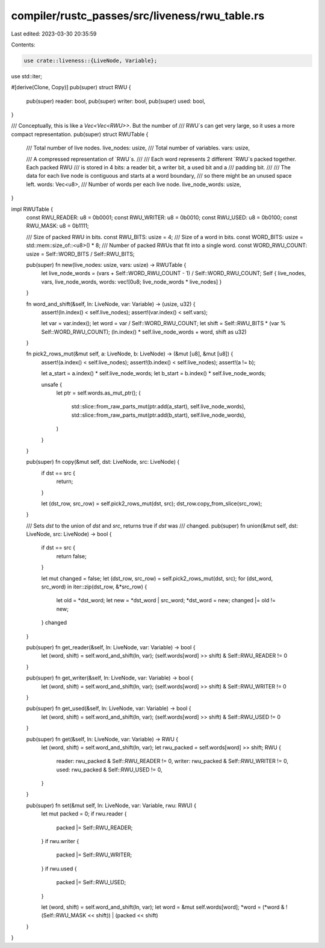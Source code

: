 compiler/rustc_passes/src/liveness/rwu_table.rs
===============================================

Last edited: 2023-03-30 20:35:59

Contents:

.. code-block:: rs

    use crate::liveness::{LiveNode, Variable};
use std::iter;

#[derive(Clone, Copy)]
pub(super) struct RWU {
    pub(super) reader: bool,
    pub(super) writer: bool,
    pub(super) used: bool,
}

/// Conceptually, this is like a `Vec<Vec<RWU>>`. But the number of
/// RWU`s can get very large, so it uses a more compact representation.
pub(super) struct RWUTable {
    /// Total number of live nodes.
    live_nodes: usize,
    /// Total number of variables.
    vars: usize,

    /// A compressed representation of `RWU`s.
    ///
    /// Each word represents 2 different `RWU`s packed together. Each packed RWU
    /// is stored in 4 bits: a reader bit, a writer bit, a used bit and a
    /// padding bit.
    ///
    /// The data for each live node is contiguous and starts at a word boundary,
    /// so there might be an unused space left.
    words: Vec<u8>,
    /// Number of words per each live node.
    live_node_words: usize,
}

impl RWUTable {
    const RWU_READER: u8 = 0b0001;
    const RWU_WRITER: u8 = 0b0010;
    const RWU_USED: u8 = 0b0100;
    const RWU_MASK: u8 = 0b1111;

    /// Size of packed RWU in bits.
    const RWU_BITS: usize = 4;
    /// Size of a word in bits.
    const WORD_BITS: usize = std::mem::size_of::<u8>() * 8;
    /// Number of packed RWUs that fit into a single word.
    const WORD_RWU_COUNT: usize = Self::WORD_BITS / Self::RWU_BITS;

    pub(super) fn new(live_nodes: usize, vars: usize) -> RWUTable {
        let live_node_words = (vars + Self::WORD_RWU_COUNT - 1) / Self::WORD_RWU_COUNT;
        Self { live_nodes, vars, live_node_words, words: vec![0u8; live_node_words * live_nodes] }
    }

    fn word_and_shift(&self, ln: LiveNode, var: Variable) -> (usize, u32) {
        assert!(ln.index() < self.live_nodes);
        assert!(var.index() < self.vars);

        let var = var.index();
        let word = var / Self::WORD_RWU_COUNT;
        let shift = Self::RWU_BITS * (var % Self::WORD_RWU_COUNT);
        (ln.index() * self.live_node_words + word, shift as u32)
    }

    fn pick2_rows_mut(&mut self, a: LiveNode, b: LiveNode) -> (&mut [u8], &mut [u8]) {
        assert!(a.index() < self.live_nodes);
        assert!(b.index() < self.live_nodes);
        assert!(a != b);

        let a_start = a.index() * self.live_node_words;
        let b_start = b.index() * self.live_node_words;

        unsafe {
            let ptr = self.words.as_mut_ptr();
            (
                std::slice::from_raw_parts_mut(ptr.add(a_start), self.live_node_words),
                std::slice::from_raw_parts_mut(ptr.add(b_start), self.live_node_words),
            )
        }
    }

    pub(super) fn copy(&mut self, dst: LiveNode, src: LiveNode) {
        if dst == src {
            return;
        }

        let (dst_row, src_row) = self.pick2_rows_mut(dst, src);
        dst_row.copy_from_slice(src_row);
    }

    /// Sets `dst` to the union of `dst` and `src`, returns true if `dst` was
    /// changed.
    pub(super) fn union(&mut self, dst: LiveNode, src: LiveNode) -> bool {
        if dst == src {
            return false;
        }

        let mut changed = false;
        let (dst_row, src_row) = self.pick2_rows_mut(dst, src);
        for (dst_word, src_word) in iter::zip(dst_row, &*src_row) {
            let old = *dst_word;
            let new = *dst_word | src_word;
            *dst_word = new;
            changed |= old != new;
        }
        changed
    }

    pub(super) fn get_reader(&self, ln: LiveNode, var: Variable) -> bool {
        let (word, shift) = self.word_and_shift(ln, var);
        (self.words[word] >> shift) & Self::RWU_READER != 0
    }

    pub(super) fn get_writer(&self, ln: LiveNode, var: Variable) -> bool {
        let (word, shift) = self.word_and_shift(ln, var);
        (self.words[word] >> shift) & Self::RWU_WRITER != 0
    }

    pub(super) fn get_used(&self, ln: LiveNode, var: Variable) -> bool {
        let (word, shift) = self.word_and_shift(ln, var);
        (self.words[word] >> shift) & Self::RWU_USED != 0
    }

    pub(super) fn get(&self, ln: LiveNode, var: Variable) -> RWU {
        let (word, shift) = self.word_and_shift(ln, var);
        let rwu_packed = self.words[word] >> shift;
        RWU {
            reader: rwu_packed & Self::RWU_READER != 0,
            writer: rwu_packed & Self::RWU_WRITER != 0,
            used: rwu_packed & Self::RWU_USED != 0,
        }
    }

    pub(super) fn set(&mut self, ln: LiveNode, var: Variable, rwu: RWU) {
        let mut packed = 0;
        if rwu.reader {
            packed |= Self::RWU_READER;
        }
        if rwu.writer {
            packed |= Self::RWU_WRITER;
        }
        if rwu.used {
            packed |= Self::RWU_USED;
        }

        let (word, shift) = self.word_and_shift(ln, var);
        let word = &mut self.words[word];
        *word = (*word & !(Self::RWU_MASK << shift)) | (packed << shift)
    }
}



